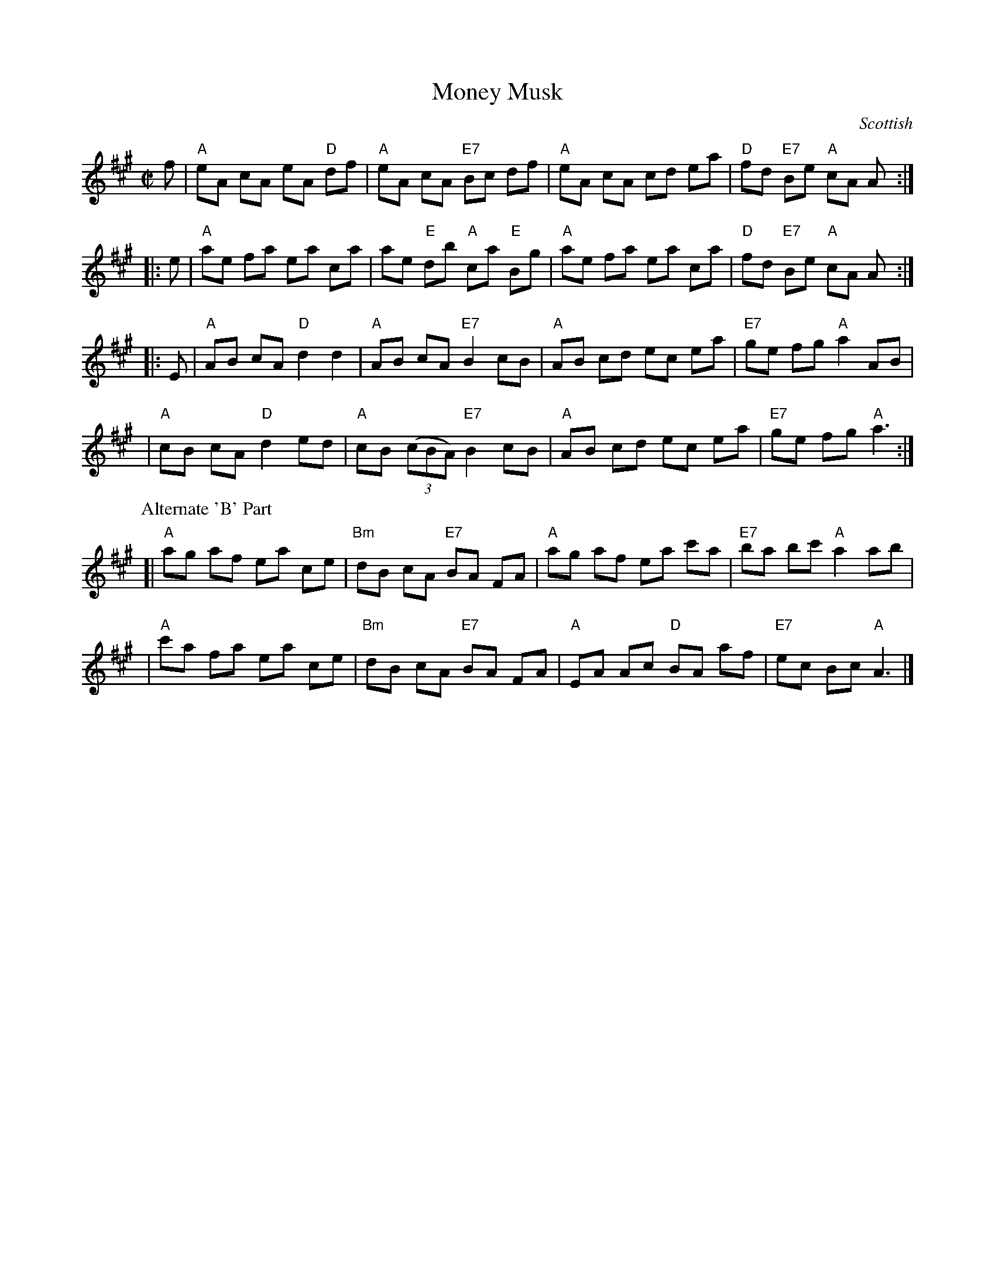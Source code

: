 X: 107
T: Money Musk
O: Scottish
M: C|
Z: Mary Lou Knack?  Alternate "B' part added by John Chambers
R: reel (originally strathspey)
K: A
   f | "A"eA cA eA "D"df | "A"eA cA "E7"Bc df | "A"eA cA cd ea | "D"fd "E7"Be "A"cA A :|
|: e | "A"ae fa ea ca | ae "E"db "A"ca "E"Bg | "A"ae fa ea ca | "D"fd "E7"Be "A"cA A :|
|: E | "A"AB cA "D"d2 d2 | "A"AB cA "E7"B2 cB | "A"AB cd ec ea | "E7"ge fg "A"a2 AB |
     | "A"cB cA "D"d2 ed | "A"cB ((3cBA) "E7"B2 cB | "A"AB cd ec ea | "E7"ge fg "A"a3 :|
P: Alternate 'B' Part
[| "A"ag af ea ce | "Bm"dB cA "E7"BA FA | "A"ag af ea c'a | "E7"ba bc' "A"a2 ab |
|  "A"c'a fa ea ce | "Bm"dB cA "E7"BA FA | "A"EA Ac "D"BA af | "E7"ec Bc "A"A3 |]
